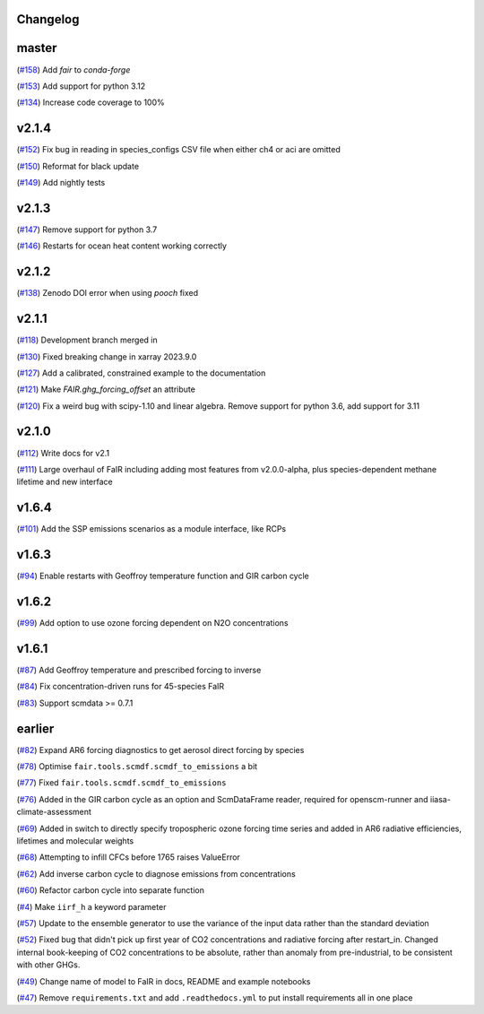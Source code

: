 Changelog
---------

master
------

(`#158 <https://github.com/OMS-NetZero/FAIR/pull/158>`_) Add `fair` to `conda-forge`

(`#153 <https://github.com/OMS-NetZero/FAIR/pull/153>`_) Add support for python 3.12

(`#134 <https://github.com/OMS-NetZero/FAIR/pull/134>`_) Increase code coverage to 100%

v2.1.4
------

(`#152 <https://github.com/OMS-NetZero/FAIR/pull/152>`_) Fix bug in reading in species_configs CSV file when either ch4 or aci are omitted

(`#150 <https://github.com/OMS-NetZero/FAIR/pull/150>`_) Reformat for black update

(`#149 <https://github.com/OMS-NetZero/FAIR/pull/149>`_) Add nightly tests


v2.1.3
------

(`#147 <https://github.com/OMS-NetZero/FAIR/pull/147>`_) Remove support for python 3.7

(`#146 <https://github.com/OMS-NetZero/FAIR/pull/146>`_) Restarts for ocean heat content working correctly

v2.1.2
------

(`#138 <https://github.com/OMS-NetZero/FAIR/pull/138>`_) Zenodo DOI error when using `pooch` fixed

v2.1.1
------

(`#118 <https://github.com/OMS-NetZero/FAIR/pull/118>`_) Development branch merged in

(`#130 <https://github.com/OMS-NetZero/FAIR/issues/130>`_) Fixed breaking change in xarray 2023.9.0

(`#127 <https://github.com/OMS-NetZero/FAIR/pull/127>`_) Add a calibrated, constrained example to the documentation

(`#121 <https://github.com/OMS-NetZero/FAIR/pull/121>`_) Make `FAIR.ghg_forcing_offset` an attribute

(`#120 <https://github.com/OMS-NetZero/FAIR/pull/120>`_) Fix a weird bug with scipy-1.10 and linear algebra. Remove support for python 3.6, add support for 3.11

v2.1.0
------

(`#112 <https://github.com/OMS-NetZero/FAIR/pull/112>`_) Write docs for v2.1

(`#111 <https://github.com/OMS-NetZero/FAIR/pull/111>`_) Large overhaul of FaIR including adding most features from v2.0.0-alpha, plus species-dependent methane lifetime and new interface

v1.6.4
------

(`#101 <https://github.com/OMS-NetZero/FAIR/pull/101>`_) Add the SSP emissions scenarios as a module interface, like RCPs

v1.6.3
------

(`#94 <https://github.com/OMS-NetZero/FAIR/pull/94>`_) Enable restarts with Geoffroy temperature function and GIR carbon cycle

v1.6.2
------

(`#99 <https://github.com/OMS-NetZero/FAIR/pull/99>`_) Add option to use ozone forcing dependent on N2O concentrations

v1.6.1
------

(`#87 <https://github.com/OMS-NetZero/FAIR/pull/87>`_) Add Geoffroy temperature and prescribed forcing to inverse

(`#84 <https://github.com/OMS-NetZero/FAIR/pull/84>`_) Fix concentration-driven runs for 45-species FaIR

(`#83 <https://github.com/OMS-NetZero/FAIR/pull/83>`_) Support scmdata >= 0.7.1

earlier
-------

(`#82 <https://github.com/OMS-NetZero/FAIR/pull/82>`_) Expand AR6 forcing diagnostics to get aerosol direct forcing by species

(`#78 <https://github.com/OMS-NetZero/FAIR/pull/78>`_) Optimise ``fair.tools.scmdf.scmdf_to_emissions`` a bit

(`#77 <https://github.com/OMS-NetZero/FAIR/pull/77>`_) Fixed ``fair.tools.scmdf.scmdf_to_emissions``

(`#76 <https://github.com/OMS-NetZero/FAIR/pull/76>`_) Added in the GIR carbon cycle as an option and ScmDataFrame reader, required for openscm-runner and iiasa-climate-assessment

(`#69 <https://github.com/OMS-NetZero/FAIR/pull/69>`_) Added in switch to directly specify tropospheric ozone forcing time series and added in AR6 radiative efficiencies, lifetimes and molecular weights

(`#68 <https://github.com/OMS-NetZero/FAIR/pull/68>`_) Attempting to infill CFCs before 1765 raises ValueError

(`#62 <https://github.com/OMS-NetZero/FAIR/pull/62>`_) Add inverse carbon cycle to diagnose emissions from concentrations

(`#60 <https://github.com/OMS-NetZero/FAIR/pull/60>`_) Refactor carbon cycle into separate function

(`#4 <https://github.com/OMS-NetZero/FAIR/issues/4>`_) Make ``iirf_h`` a keyword parameter

(`#57 <https://github.com/OMS-NetZero/FAIR/pull/57>`_) Update to the ensemble generator to use the variance of the input data rather than the standard deviation

(`#52 <https://github.com/OMS-NetZero/FAIR/pull/52>`_) Fixed bug that didn't pick up first year of CO2 concentrations and radiative forcing after restart_in. Changed internal book-keeping of CO2 concentrations to be absolute, rather than anomaly from pre-industrial, to be consistent with other GHGs.

(`#49 <https://github.com/OMS-NetZero/FAIR/issues/49>`_) Change name of model to FaIR in docs, README and example notebooks

(`#47 <https://github.com/OMS-NetZero/FAIR/pull/47>`_) Remove ``requirements.txt`` and add ``.readthedocs.yml`` to put install requirements all in one place
